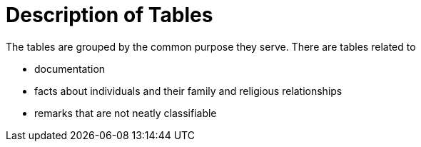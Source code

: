 = Description of Tables

The tables are grouped by the common purpose they serve. There 
are tables related to

* documentation
* facts about individuals and their family and religious
relationships
* remarks that are not neatly classifiable
